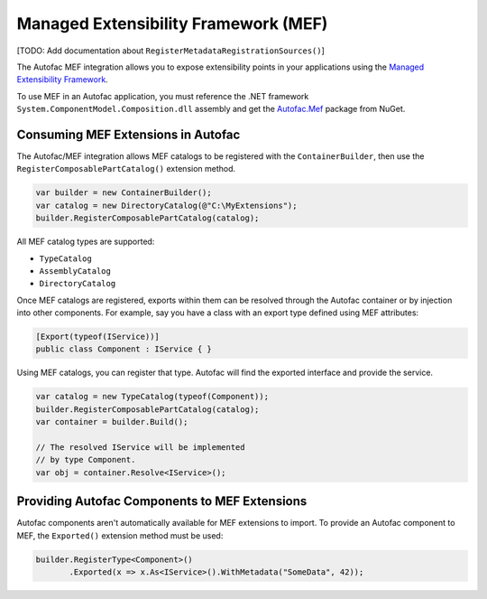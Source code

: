 =====================================
Managed Extensibility Framework (MEF)
=====================================

[TODO: Add documentation about ``RegisterMetadataRegistrationSources()``]

The Autofac MEF integration allows you to expose extensibility points in your applications using the `Managed Extensibility Framework <http://msdn.microsoft.com/en-us/library/dd460648(VS.100).aspx>`_.

To use MEF in an Autofac application, you must reference the .NET framework ``System.ComponentModel.Composition.dll`` assembly and get the `Autofac.Mef <http://www.nuget.org/packages/Autofac.Mef/>`_ package from NuGet.

Consuming MEF Extensions in Autofac
===================================

The Autofac/MEF integration allows MEF catalogs to be registered with the ``ContainerBuilder``, then use the ``RegisterComposablePartCatalog()`` extension method.

.. sourcecode:: csharp

    var builder = new ContainerBuilder();
    var catalog = new DirectoryCatalog(@"C:\MyExtensions");
    builder.RegisterComposablePartCatalog(catalog);

All MEF catalog types are supported:

* ``TypeCatalog``
* ``AssemblyCatalog``
* ``DirectoryCatalog``

Once MEF catalogs are registered, exports within them can be resolved through the Autofac container or by injection into other components. For example, say you have a class with an export type defined using MEF attributes:

.. sourcecode:: csharp

    [Export(typeof(IService))]
    public class Component : IService { }

Using MEF catalogs, you can register that type. Autofac will find the exported interface and provide the service.

.. sourcecode:: csharp

    var catalog = new TypeCatalog(typeof(Component));
    builder.RegisterComposablePartCatalog(catalog);
    var container = builder.Build();

    // The resolved IService will be implemented
    // by type Component.
    var obj = container.Resolve<IService>();

Providing Autofac Components to MEF Extensions
==============================================

Autofac components aren't automatically available for MEF extensions to import. To provide an Autofac component to MEF, the ``Exported()`` extension method must be used:

.. sourcecode:: csharp

    builder.RegisterType<Component>()
           .Exported(x => x.As<IService>().WithMetadata("SomeData", 42));
